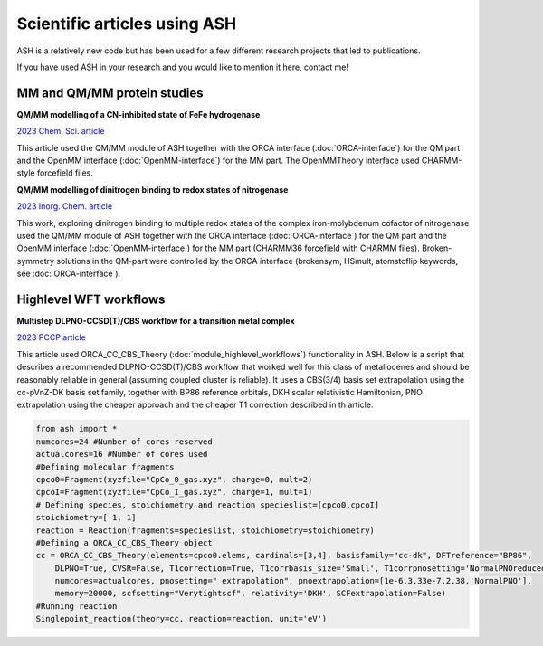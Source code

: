 Scientific articles using ASH
================================

ASH is a relatively new code but has been used for a few different research projects that led to publications.

If you have used ASH in your research and you would like to mention it here, contact me!

###################################
MM and QM/MM protein studies
###################################

**QM/MM modelling of a CN-inhibited state of FeFe hydrogenase**

`2023 Chem. Sci. article <https://pubs.rsc.org/en/content/articlelanding/2023/sc/d2sc06098a>`_ 

This article used the QM/MM module of ASH together with the ORCA interface (:doc:`ORCA-interface`)
for the QM part and the OpenMM interface (:doc:`OpenMM-interface`) for the MM part. 
The OpenMMTheory interface used CHARMM-style forcefield files.

**QM/MM modelling of dinitrogen binding to redox states of nitrogenase**

`2023 Inorg. Chem. article <https://doi.org/10.1021/acs.inorgchem.2c03967>`_

This work, exploring dinitrogen binding to multiple redox states of the complex iron-molybdenum cofactor of nitrogenase 
used the QM/MM module of ASH together with the ORCA interface (:doc:`ORCA-interface`)
for the QM part and the OpenMM interface (:doc:`OpenMM-interface`) for the MM part (CHARMM36 forcefield with CHARMM files).
Broken-symmetry solutions in the QM-part were controlled by the ORCA interface (brokensym, HSmult, atomstoflip keywords, see :doc:`ORCA-interface`). 


###################################
Highlevel WFT workflows
###################################

**Multistep DLPNO-CCSD(T)/CBS workflow for a transition metal complex**

`2023 PCCP article <https://pubs.rsc.org/en/content/articlelanding/2023/cp/d2cp04715b>`_ 

This article used ORCA_CC_CBS_Theory (:doc:`module_highlevel_workflows`) functionality in ASH.
Below is a script that describes a recommended DLPNO-CCSD(T)/CBS workflow that worked well for this class of metallocenes
and should be reasonably reliable in general (assuming coupled cluster is reliable).
It uses a CBS(3/4) basis set extrapolation using the cc-pVnZ-DK basis set family, together with BP86 reference orbitals, 
DKH scalar relativistic Hamiltonian, PNO extrapolation using the cheaper approach and the cheaper T1 correction described
in th article.

.. code-block:: python

    from ash import *
    numcores=24 #Number of cores reserved
    actualcores=16 #Number of cores used
    #Defining molecular fragments
    cpco0=Fragment(xyzfile="CpCo_0_gas.xyz", charge=0, mult=2)
    cpcoI=Fragment(xyzfile="CpCo_I_gas.xyz", charge=1, mult=1)
    # Defining species, stoichiometry and reaction specieslist=[cpco0,cpcoI]
    stoichiometry=[-1, 1]
    reaction = Reaction(fragments=specieslist, stoichiometry=stoichiometry)
    #Defining a ORCA_CC_CBS_Theory object
    cc = ORCA_CC_CBS_Theory(elements=cpco0.elems, cardinals=[3,4], basisfamily="cc-dk", DFTreference="BP86", 
        DLPNO=True, CVSR=False, T1correction=True, T1corrbasis_size='Small', T1corrpnosetting='NormalPNOreduced', 
        numcores=actualcores, pnosetting=" extrapolation", pnoextrapolation=[1e-6,3.33e-7,2.38,'NormalPNO'], 
        memory=20000, scfsetting="Verytightscf", relativity='DKH', SCFextrapolation=False)
    #Running reaction
    Singlepoint_reaction(theory=cc, reaction=reaction, unit='eV')



